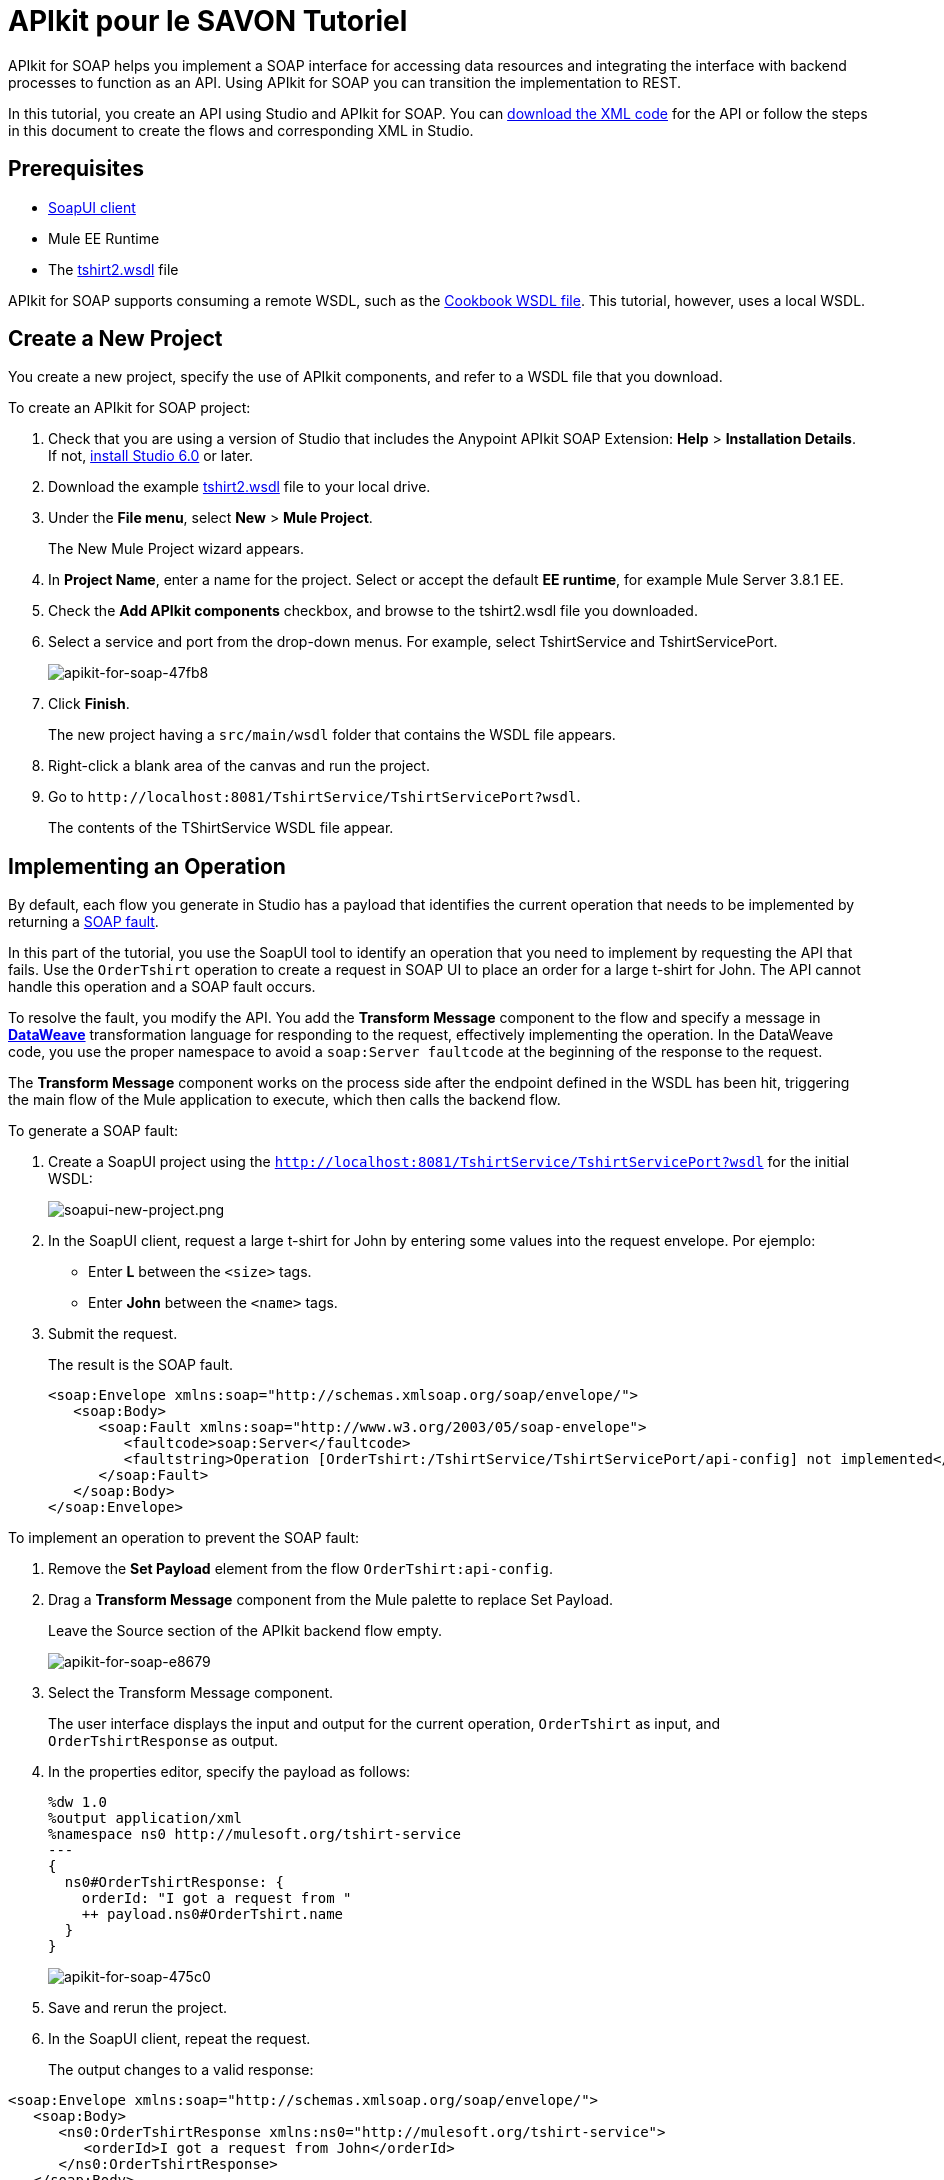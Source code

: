 = APIkit pour le SAVON Tutoriel
:keywords: apikit, soap

APIkit for SOAP helps you implement a SOAP interface for accessing data resources and integrating the interface with backend processes to function as an API. Using APIkit for SOAP you can transition the implementation to REST.

In this tutorial, you create an API using Studio and APIkit for SOAP. You can link:_attachments/apikit-for-soap-tutorial.xml[download the XML code] for the API or follow the steps in this document to create the flows and corresponding XML in Studio.

== Prerequisites

* link:https://www.soapui.org/downloads/soapui.html[SoapUI client]
* Mule EE Runtime
* The link:_attachments/tshirt2.wsdl[tshirt2.wsdl] file

APIkit for SOAP supports consuming a remote WSDL, such as the link:http://devkit-cookbook.cloudhub.io/soap?wsdl[Cookbook WSDL file]. This tutorial, however, uses a local WSDL.

== Create a New Project

You create a new project, specify the use of APIkit components, and refer to a WSDL file that you download.

To create an APIkit for SOAP project:

. Check that you are using a version of Studio that includes the Anypoint APIkit SOAP Extension: *Help* > *Installation Details*. If not, link:/anypoint-studio/v/6/download-and-launch-anypoint-studio[install Studio 6.0] or later.
. Download the example link:_attachments/tshirt2.wsdl[tshirt2.wsdl] file to your local drive.
. Under the *File menu*, select *New* > *Mule Project*.
+
The New Mule Project wizard appears.
. In *Project Name*, enter a name for the project. Select or accept the default *EE runtime*, for example Mule Server 3.8.1 EE.
. Check the *Add APIkit components* checkbox, and browse to the tshirt2.wsdl file you downloaded.
. Select a service and port from the drop-down menus. For example, select TshirtService and TshirtServicePort.
+
image::apikit-for-soap-47fb8.png[apikit-for-soap-47fb8]
+
. Click *Finish*.
+
The new project having a `src/main/wsdl` folder that contains the WSDL file appears.
+
. Right-click a blank area of the canvas and run the project.
. Go to `+http://localhost:8081/TshirtService/TshirtServicePort?wsdl+`.
+
The contents of the TShirtService WSDL file appear.

== Implementing an Operation

By default, each flow you generate in Studio has a payload that identifies the current operation that needs to be implemented by returning a link:http://whatis.techtarget.com/definition/SOAP-fault[SOAP fault].

In this part of the tutorial, you use the SoapUI tool to identify an operation that you need to implement by requesting the API that fails. Use the `OrderTshirt` operation to create a request in SOAP UI to place an order for a large t-shirt for John. The API cannot handle this operation and a SOAP fault occurs.

To resolve the fault, you modify the API. You add the *Transform Message* component to the flow and specify a message in link:/mule-user-guide/v/3.8/dataweave[*DataWeave*] transformation language for responding to the request, effectively implementing the operation. In the DataWeave code, you use the proper namespace to avoid a `soap:Server faultcode` at the beginning of the response to the request.

The *Transform Message* component works on the process side after the endpoint defined in the WSDL has been hit, triggering the main flow of the Mule application to execute, which then calls the backend flow.

To generate a SOAP fault:

. Create a SoapUI project using the `http://localhost:8081/TshirtService/TshirtServicePort?wsdl` for the initial WSDL:
+
image:soapui-new-project.png[soapui-new-project.png]
+
. In the SoapUI client, request a large t-shirt for John by entering some values into the request envelope. Por ejemplo:
+
* Enter *L* between the `<size>` tags.
+
* Enter *John* between the `<name>` tags.
+
. Submit the request.
+
The result is the SOAP fault.
+
[source,xml,linenums]
----
<soap:Envelope xmlns:soap="http://schemas.xmlsoap.org/soap/envelope/">
   <soap:Body>
      <soap:Fault xmlns:soap="http://www.w3.org/2003/05/soap-envelope">
         <faultcode>soap:Server</faultcode>
         <faultstring>Operation [OrderTshirt:/TshirtService/TshirtServicePort/api-config] not implemented</faultstring>
      </soap:Fault>
   </soap:Body>
</soap:Envelope>
----

To implement an operation to prevent the SOAP fault:

. Remove the *Set Payload* element from the flow `OrderTshirt:api-config`.
. Drag a *Transform Message* component from the Mule palette to replace Set Payload.
+
Leave the Source section of the APIkit backend flow empty.
+
image::apikit-for-soap-e8679.png[apikit-for-soap-e8679]
+
. Select the Transform Message component.
+
The user interface displays the input and output for the current operation, `OrderTshirt` as input, and `OrderTshirtResponse` as output.
+
. In the properties editor, specify the payload as follows:
+
[source,xml,linenums]
----
%dw 1.0
%output application/xml
%namespace ns0 http://mulesoft.org/tshirt-service
---
{
  ns0#OrderTshirtResponse: {
    orderId: "I got a request from "
    ++ payload.ns0#OrderTshirt.name
  }
}
----
+
image::apikit-for-soap-475c0.png[apikit-for-soap-475c0]
+
. Save and rerun the project.
+
. In the SoapUI client, repeat the request.
+
The output changes to a valid response:

[source,xml,linenums]
----
<soap:Envelope xmlns:soap="http://schemas.xmlsoap.org/soap/envelope/">
   <soap:Body>
      <ns0:OrderTshirtResponse xmlns:ns0="http://mulesoft.org/tshirt-service">
         <orderId>I got a request from John</orderId>
      </ns0:OrderTshirtResponse>
   </soap:Body>
</soap:Envelope>
----

== Working with Headers

In the SoapUI, the request window shows the soap Envelope header.

image::apikit-for-soap-53dc2.png[apikit-for-soap-53dc2]

In this part of the tutorial, you modify the API to get header information from the request and add header information to the outbound response. Additional header information that complies with the WSDL document is called APIUsageInformation.

. In the SoapUI, modify the OrderTshirt request by entering a value for the API key. For example, enter `987654321` between the `<apiKey>` tags.

. In Studio, edit the DataWeave code to get the API key, which is an inbound property, from the header:
+
[source,xml,linenums]
----
%dw 1.0
%output application/xml
%namespace ns0 http://mulesoft.org/tshirt-service
---
{
  ns0#OrderTshirtResponse: {
    orderId: "I got a request from "
    ++ payload.ns0#OrderTshirt.name
    ++ ", using the following auth header "
    ++ inboundProperties['soap.AuthenticationHeader'].ns0#AuthenticationHeader.apiKey
  }
}
----
+
. Save and rerun the project.
. In SoapUI, send a request, and check that the response changes to the following:
+
[source,xml,linenums]
----
<soap:Envelope xmlns:soap="http://schemas.xmlsoap.org/soap/envelope/">
   <soap:Body>
      <ns0:OrderTshirtResponse xmlns:ns0="http://mulesoft.org/tshirt-service">
         <orderId>I got a request from John, using the following auth header 987654321</orderId>
      </ns0:OrderTshirtResponse>
   </soap:Body>
</soap:Envelope>
----

To add a header to the outgoing message that complies with the WSDL document:

. In Studio, open the tshirt2.wsdl in `src/main/wsdl` and scroll to APIUsageInformation element, which is the element expected by the contract. Copy the name of the element to the clipboard.
. On the canvas, select Transform message in the `OrderTshirt:/TshirtService/TshirtServicePort/api-config` flow, and in the properties editor, click *Add new target*:
+
image::apikit-for-soap-3005f.png[apikit-for-soap-3005f,height=440,width=700]
+
The *Selection dialog* for selecting a target appears.
+
. Select *Property* instead of *Variable* from the drop-down.
. In *Variable name*, paste the contents of the clipboard, and add `soap.` as a prefix. or type `soap.APIUsageInformation`.
+
The complete variable name looks like this:
+
`soap.APIUsageInformation`
+
. Click OK.
. Double-click the `apiCallsRemaining: _Integer_`.
+
image::apikit-for-soap-41732.png[apikit-for-soap-41732,height=440,width=700]
+
// removing animation--too hard to read, not appropriate for formal product documentation. kris image:adding-header-transform-message.gif[adding-header-transform-message.gif]
+
Double-clicking apiCallsRemaining: _Integer_ adds `APIUsageInformation: { apiCallsRemaining: null }` to the DataWeave code for the outbound property:
+
[source,xml,linenums]
----
%dw 1.0
%output application/xml
%namespace ns0 http://mulesoft.org/tshirt-service
---
{
  ns0#APIUsageInformation: {
    apiCallsRemaining: null
  }
}
----
+
. Change `null` to `10`.
. Save and rerun the project.
. In the SoapUI, execute the OrderTshirt request again. The response envelope from APIkit for SOAP is:
+
[source,xml,linenums]
----
<soap:Envelope xmlns:soap="http://schemas.xmlsoap.org/soap/envelope/">
   <soap:Header>
      <ns0:APIUsageInformation xmlns:ns0="http://mulesoft.org/tshirt-service">
         <apiCallsRemaining>10</apiCallsRemaining>
      </ns0:APIUsageInformation>
   </soap:Header>
   <soap:Body>
      <ns0:OrderTshirtResponse xmlns:ns0="http://mulesoft.org/tshirt-service">
         <orderId>I got a request from John, using the following auth header 987654321</orderId>
      </ns0:OrderTshirtResponse>
   </soap:Body>
</soap:Envelope>
----

== Using Typed Faults

APIkit for SOAP supports typed SOAP Faults. The SOAP Fault processor has generic faults and the following types:

* Soap Fault 1.1
* Soap Fault 1.2

You can select either type using any WSDL file, even for those files that do not contain typed faults.

For the `tshirt2.wsdl` file, there is just one typed fault named `TshirtFault`, which is mapped to every operation that the WSDL has: OrderTshirt, ListInventory, and TrackOrder.

To make the ListInventory operation display the typed fault:

. In Studio, delete the Set Payload processor of the `ListInventory:api-config` flow.
. Search for `fault` in the palette, drag and drop *SOAP Fault* into the `ListInventory:api-config` flow.
. In the properties editor, select `ListInventory` from the *Operation* drop-down.
. Select or accept the default `TshirtFault` from the *Fault Type* drop-down.
. Add a Transform Message component before the SOAP Fault component.
. In the component properties, set up the following DataWeave code:
+
[source,xml,linenums]
----
%dw 1.0
 %output application/xml
 %namespace ns0 http://mulesoft.org/tshirt-service
 %namespace soap http://www.w3.org/2003/05/soap-envelope
---
 soap#Fault: {
   faultcode: "soap:Server",
   faultstring: "The error details",
   detail: {
     ns0#TshirtFault: {
      errorStuff: 500
     }
   }
 }
----
+
. Save and rerun the project.
+
Using the SoapUI client, run the `ListInventory` operation.
+
The client returns the following envelope instead of the default fault:
+
[source,xml,linenums]
----
<soap:Envelope xmlns:soap="http://schemas.xmlsoap.org/soap/envelope/">
   <soap:Body>
      <soap:Fault xmlns:soap="http://www.w3.org/2003/05/soap-envelope">
         <faultcode>soap:Server</faultcode>
         <faultstring>The error details</faultstring>
         <detail>
            <ns0:TshirtFault xmlns:ns0="http://mulesoft.org/tshirt-service">
               <errorStuff>500</errorStuff>
            </ns0:TshirtFault>
         </detail>
      </soap:Fault>
   </soap:Body>
</soap:Envelope>
----

== Updating a WSDL File

After modifying a WSDL, such as adding an operation or editing a message, regenerate SOAP flows. Because modifying a WSDL is error-prone, before making a change, make a backup, change the attribute, and verify that the change worked.

To update a WSDL file:

. Download link:_attachments/tshirt-modified.wsdl[tshirt-modified.wsdl], copy the entire contents of the downloaded file, and paste it in tshirt2.wsdl, replacing the tshirt2.wsdl content.
+
. In Package Explorer, right-click the project and select *Mule* > *Generate SOAP Flows*.
+
A new flow named `DeleteOrder:api-config` appears.
+
image:generate-sources.png[generate-sources.png, width="300"]


== See Also

* link:/apikit/apikit-using[Using APIkit]
* link:/apikit/apikit-reference[APIkit Reference]
* link:https://en.wikipedia.org/wiki/Web_Services_Description_Language[WSDL] file.
* link:https://en.wikipedia.org/wiki/SOAP[SOAP] and API principles
* link:https://en.wikipedia.org/wiki/SoapUI[SoapUI] - a SOAP client testing tool